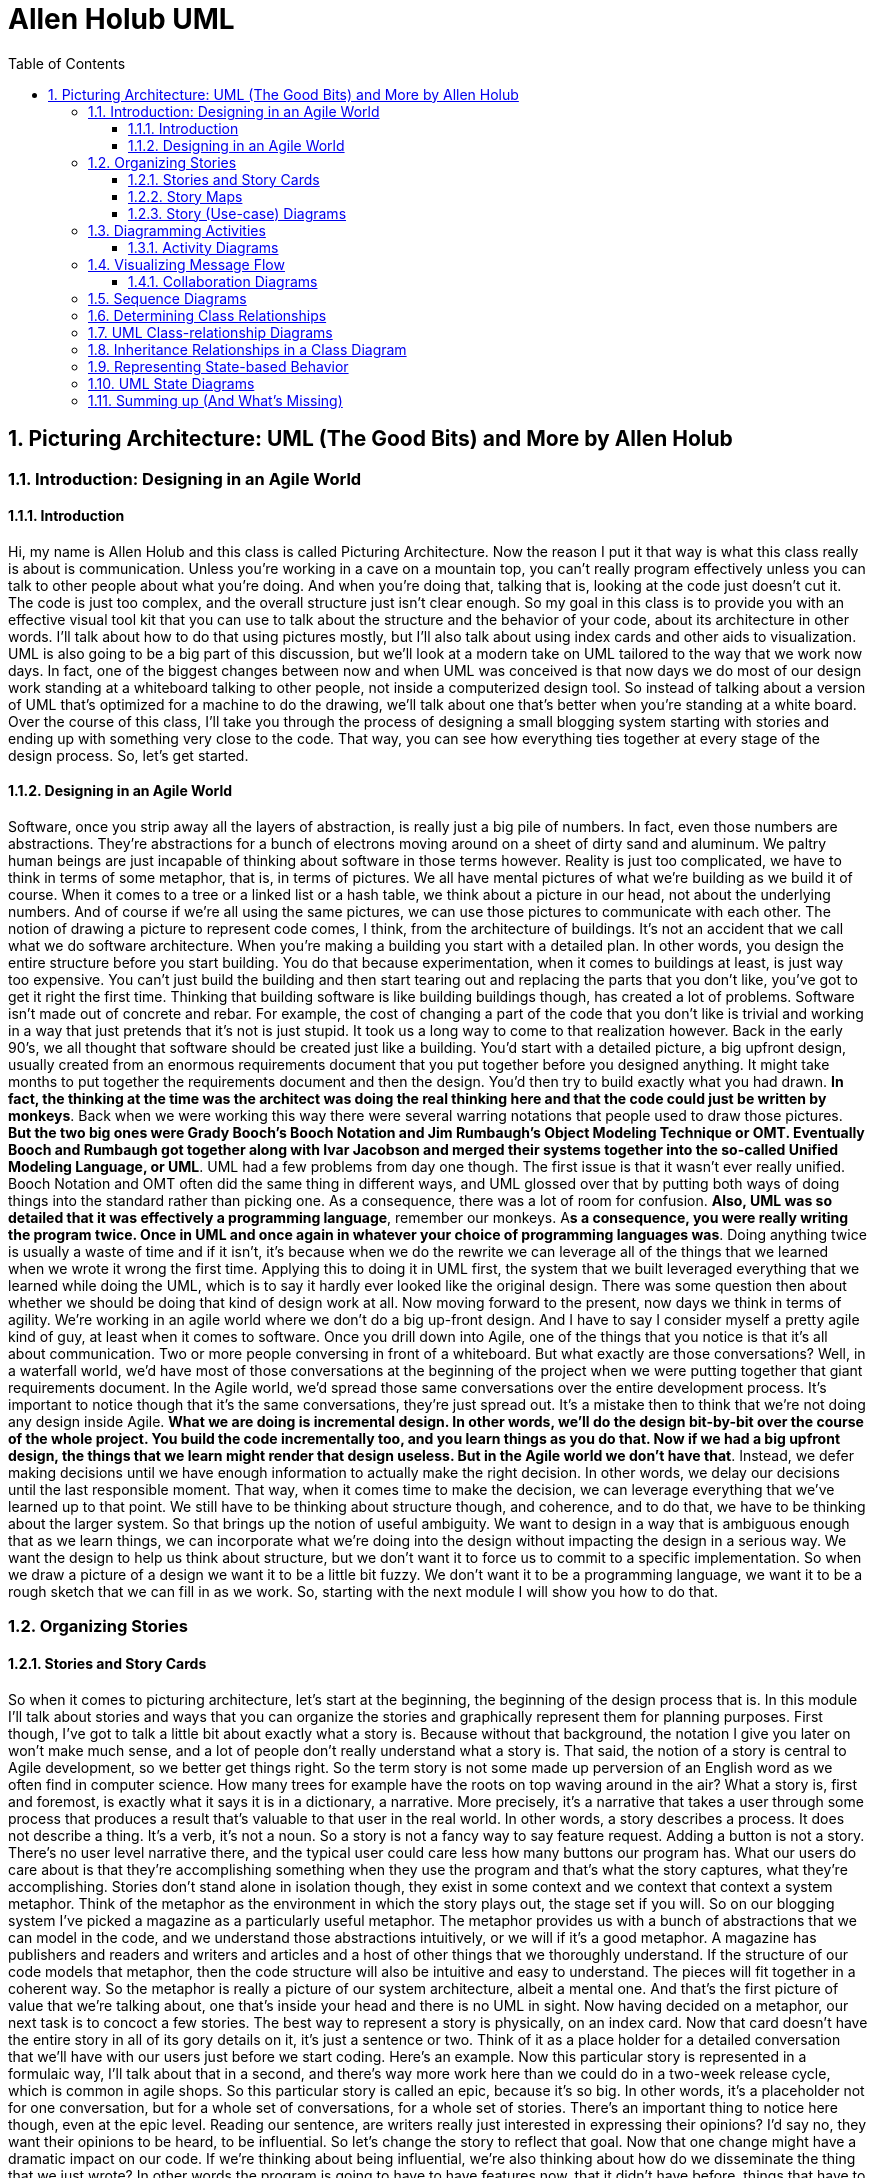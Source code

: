 = Allen Holub UML
:toc: left
:toclevels: 5
:sectnums:
:sectnumlevels: 5

== Picturing Architecture: UML (The Good Bits) and More by Allen Holub

=== Introduction: Designing in an Agile World

==== Introduction

Hi, my name is Allen Holub and this class is called Picturing Architecture. Now the reason I put it that way is what this class really is about is communication. Unless you're working in a cave on a mountain top, you can't really program effectively unless you can talk to other people about what you're doing. And when you're doing that, talking that is, looking at the code just doesn't cut it. The code is just too complex, and the overall structure just isn't clear enough. So my goal in this class is to provide you with an effective visual tool kit that you can use to talk about the structure and the behavior of your code, about its architecture in other words. I'll talk about how to do that using pictures mostly, but I'll also talk about using index cards and other aids to visualization. UML is also going to be a big part of this discussion, but we'll look at a modern take on UML tailored to the way that we work now days. In fact, one of the biggest changes between now and when UML was conceived is that now days we do most of our design work standing at a whiteboard talking to other people, not inside a computerized design tool. So instead of talking about a version of UML that's optimized for a machine to do the drawing, we'll talk about one that's better when you're standing at a white board. Over the course of this class, I'll take you through the process of designing a small blogging system starting with stories and ending up with something very close to the code. That way, you can see how everything ties together at every stage of the design process. So, let's get started.

==== Designing in an Agile World

Software, once you strip away all the layers of abstraction, is really just a big pile of numbers. In fact, even those numbers are abstractions. They're abstractions for a bunch of electrons moving around on a sheet of dirty sand and aluminum. We paltry human beings are just incapable of thinking about software in those terms however. Reality is just too complicated, we have to think in terms of some metaphor, that is, in terms of pictures. We all have mental pictures of what we're building as we build it of course. When it comes to a tree or a linked list or a hash table, we think about a picture in our head, not about the underlying numbers. And of course if we're all using the same pictures, we can use those pictures to communicate with each other. The notion of drawing a picture to represent code comes, I think, from the architecture of buildings. It's not an accident that we call what we do software architecture. When you're making a building you start with a detailed plan. In other words, you design the entire structure before you start building. You do that because experimentation, when it comes to buildings at least, is just way too expensive. You can't just build the building and then start tearing out and replacing the parts that you don't like, you've got to get it right the first time. Thinking that building software is like building buildings though, has created a lot of problems. Software isn't made out of concrete and rebar. For example, the cost of changing a part of the code that you don't like is trivial and working in a way that just pretends that it's not is just stupid. It took us a long way to come to that realization however. Back in the early 90's, we all thought that software should be created just like a building. You'd start with a detailed picture, a big upfront design, usually created from an enormous requirements document that you put together before you designed anything. It might take months to put together the requirements document and then the design. You'd then try to build exactly what you had drawn. *In fact, the thinking at the time was the architect was doing the real thinking here and that the code could just be written by monkeys*. Back when we were working this way there were several warring notations that people used to draw those pictures. *But the two big ones were Grady Booch's Booch Notation and Jim Rumbaugh's Object Modeling Technique or OMT. Eventually Booch and Rumbaugh got together along with Ivar Jacobson and merged their systems together into the so-called Unified Modeling Language, or UML*. UML had a few problems from day one though. The first issue is that it wasn't ever really unified. Booch Notation and OMT often did the same thing in different ways, and UML glossed over that by putting both ways of doing things into the standard rather than picking one. As a consequence, there was a lot of room for confusion. *Also, UML was so detailed that it was effectively a programming language*, remember our monkeys. A**s a consequence, you were really writing the program twice. Once in UML and once again in whatever your choice of programming languages was**. Doing anything twice is usually a waste of time and if it isn't, it's because when we do the rewrite we can leverage all of the things that we learned when we wrote it wrong the first time. Applying this to doing it in UML first, the system that we built leveraged everything that we learned while doing the UML, which is to say it hardly ever looked like the original design. There was some question then about whether we should be doing that kind of design work at all. Now moving forward to the present, now days we think in terms of agility. We're working in an agile world where we don't do a big up-front design. And I have to say I consider myself a pretty agile kind of guy, at least when it comes to software. Once you drill down into Agile, one of the things that you notice is that it's all about communication. Two or more people conversing in front of a whiteboard. But what exactly are those conversations? Well, in a waterfall world, we'd have most of those conversations at the beginning of the project when we were putting together that giant requirements document. In the Agile world, we'd spread those same conversations over the entire development process. It's important to notice though that it's the same conversations, they're just spread out. It's a mistake then to think that we're not doing any design inside Agile. *What we are doing is incremental design. In other words, we'll do the design bit-by-bit over the course of the whole project. You build the code incrementally too, and you learn things as you do that. Now if we had a big upfront design, the things that we learn might render that design useless. But in the Agile world we don't have that*. Instead, we defer making decisions until we have enough information to actually make the right decision. In other words, we delay our decisions until the last responsible moment. That way, when it comes time to make the decision, we can leverage everything that we've learned up to that point. We still have to be thinking about structure though, and coherence, and to do that, we have to be thinking about the larger system. So that brings up the notion of useful ambiguity. We want to design in a way that is ambiguous enough that as we learn things, we can incorporate what we're doing into the design without impacting the design in a serious way. We want the design to help us think about structure, but we don't want it to force us to commit to a specific implementation. So when we draw a picture of a design we want it to be a little bit fuzzy. We don't want it to be a programming language, we want it to be a rough sketch that we can fill in as we work. So, starting with the next module I will show you how to do that.

=== Organizing Stories

==== Stories and Story Cards

So when it comes to picturing architecture, let's start at the beginning, the beginning of the design process that is. In this module I'll talk about stories and ways that you can organize the stories and graphically represent them for planning purposes. First though, I've got to talk a little bit about exactly what a story is. Because without that background, the notation I give you later on won't make much sense, and a lot of people don't really understand what a story is. That said, the notion of a story is central to Agile development, so we better get things right. So the term story is not some made up perversion of an English word as we often find in computer science. How many trees for example have the roots on top waving around in the air? What a story is, first and foremost, is exactly what it says it is in a dictionary, a narrative. More precisely, it's a narrative that takes a user through some process that produces a result that's valuable to that user in the real world. In other words, a story describes a process. It does not describe a thing. It's a verb, it's not a noun. So a story is not a fancy way to say feature request. Adding a button is not a story. There's no user level narrative there, and the typical user could care less how many buttons our program has. What our users do care about is that they're accomplishing something when they use the program and that's what the story captures, what they're accomplishing. Stories don't stand alone in isolation though, they exist in some context and we context that context a system metaphor. Think of the metaphor as the environment in which the story plays out, the stage set if you will. So on our blogging system I've picked a magazine as a particularly useful metaphor. The metaphor provides us with a bunch of abstractions that we can model in the code, and we understand those abstractions intuitively, or we will if it's a good metaphor. A magazine has publishers and readers and writers and articles and a host of other things that we thoroughly understand. If the structure of our code models that metaphor, then the code structure will also be intuitive and easy to understand. The pieces will fit together in a coherent way. So the metaphor is really a picture of our system architecture, albeit a mental one. And that's the first picture of value that we're talking about, one that's inside your head and there is no UML in sight. Now having decided on a metaphor, our next task is to concoct a few stories. The best way to represent a story is physically, on an index card. Now that card doesn't have the entire story in all of its gory details on it, it's just a sentence or two. Think of it as a place holder for a detailed conversation that we'll have with our users just before we start coding. Here's an example. Now this particular story is represented in a formulaic way, I'll talk about that in a second, and there's way more work here than we could do in a two-week release cycle, which is common in agile shops. So this particular story is called an epic, because it's so big. In other words, it's a placeholder not for one conversation, but for a whole set of conversations, for a whole set of stories. There's an important thing to notice here though, even at the epic level. Reading our sentence, are writers really just interested in expressing their opinions? I'd say no, they want their opinions to be heard, to be influential. So let's change the story to reflect that goal. Now that one change might have a dramatic impact on our code. If we're thinking about being influential, we're also thinking about how do we disseminate the thing that we just wrote? In other words the program is going to have to have features now, that it didn't have before, things that have to do with dissemination, sending out an email, for example, when we add a new blog, or automatically tweeting about it. So crafting these sentences carefully is really important and keeping the real goals of the user in mind as we craft these sentences is, if anything, more important. Now going back to that formulaic piece, stories are often represented using Mike Cohn's template. The basic form is as an x, I need y, to do z. Filling in the blanks that x is a role that the user is taking on. In other words, it's as a user in the role of x. Don't confuse those roles with the actual people. Sometimes for example I'll log on to a system in the role of author in order to write a blog, at other times I'll log onto the same system in the role of administrator to do some kind of administrative task. The fact that it's the same person, me, in both cases doesn't actually matter. What matters at both the code and the design level is the role that the person is taking on when they log on. The next chunk is the I need to do part. What this is, is the set of activities that someone in the given role will perform in order to achieve some kind of valuable result. In other words, this section describes a set of domain level activities, it does not describe a user using a computer program. We're going to keep everything inside our system metaphor, so all of the activities that are described here are things that should go on in the process of publishing a magazine. You don't put anything about how to use a computer program onto the story card. What you will see there is what the user would be doing if the program didn't exist. The third clause in the template shows us the outcome that we are trying to achieve. Again, this has to be something that is valuable to our users. Logging in for example is not a story, because there is no valuable outcome there. You don't log in for the sake of logging in. Now, in an Agile shop, our unit of work is the entire story. In other words, we're going to work one story at a time, building everything from the UI all the way down to the database. If the stories are small enough, we'll be able to all of that in a week or two and at that point we'll have something that we can actually release. We'll have a piece of working code. So one of the advantages of working in an Agile way is that the program always works. Now it' doesn't do much at first, but it actually does fully function. As we continue to build to the program, we'll implement additional stories, from front to back, and the program will gradually become more and more useful over time. The main point here though is that we could stop work at any point and we will have a fully functional program. We'll never be in that situation where we work for six months on some corner of the program, and the program still doesn't work at that point. Now there's one final nuance. When I do stories, I personally like to reorder the canonical form to put the outcome first, mostly because it keeps me focused on what I'm trying to accomplish, which is after all the most important part of the story.

==== Story Maps

Now once we have a handful of stories, we need some graphical way of representing a whole set of them so we can figure out what to work on first. *Our goal here is that we always want to work on the most important thing, the thing that has the most value for our users*. The best tool that I know for doing that is not a picture, it's something called a story map, which is a board or a wall with a bunch of cards or Post-it notes on it. Story maps were developed by Jeff Patton, and he describes them in his book User Story Mapping. And I strongly recommend that you read it, it's a great book. I'm going to look at the structure of a map momentarily, but Jeff's book has all of the details that I'm not going to have time to talk about in this class. Now a story map is a grid on which we put all of our story cards. Usually when I make a map, I have a couple of piles that are not really part of the map, the pile of stories to the left are my percolating stories. In other words, these are things that I think we're going to work on at some point, but I don't really want to think about them now, I might not have enough information about them. In other words, it's a slush pile for things that I don't want to forget about. I like to keep these visible so that I can think about them occasionally. In other words, I like to put story maps in some big public place that I walk by all the time, and every so often when I walk by the map, my eye will be caught by one of the cards in the percolating pile and I'll give it some more thought, maybe move it onto the map proper. The pile of stories on the right aren't part of the map either, that's just the pile of things that I finished, and it just makes me feel good to see that I finished something. If you are a management sort, you'd be really interested in the rate at which stories move from the map into the finished pile. So actually having a finished pile there actually gives us some useful information from a management point of view. Now going to the map itself, the column headings are broad categories of activities within our milieu, within our metaphor. Typically, you'll have to implement at least something in every one of these activities in order to have a fully viable system. And if the activity is a big activity you can break it down into sub-activities as I've done here. The next step then is to take the story cards and put them on the map in the right column. Now of course, stories are not necessarily going to cleanly fit into one column or another, so we'll just put it in the one that seems to make the most sense. Stories are organized by priority, by value. So the closer you are to the top, the more valuable the story is. Once we have all the cards up on the map, the top row is the minimum set of things you need to do to have a fully useful system. You can think of it as the proof of concept system. In other words, we'll implement the story by going left to right across each row. So we'll go left to right and top to bottom. By doing that, we're always close to having a fully working system. We're always doing the most valuable thing first, and we're always implementing everything that is at the same value level together to form a release. And we're never more than a few stories away from a release. Or to put it another way, at any moment, we are guaranteed to have built the most valuable program that we could have built in the time available. So there will be none of this work for six months and have nothing to show for it stuff. We can always deliver a working system. Moving on, you're probably not going to want to release to the larger user community after you've done every row. You will be releasing to somebody but just not to everybody. So one of the things we have to decide is when we're going to do formal releases, and the way that we indicate a formal release on the story map is just by putting a horizontal line across the map at a reasonable place. Real maps, of course, are much bigger than the one I've shown you here, but they're not a lot bigger. At any given moment, a large map might have thirty stories on it. That's a pretty good sized map though. The reason you don't want to go above thirty or so is that those stories are going to be implemented so far in the future, that the odds of getting them right now are just about 0. So if you think there's more to do than the thirty things that are in front of you put it over in the percolating pile. Finally, note that this map is a dynamic thing, which is one of the reasons it's better to do it with physical index cards or with Post-its than with a drawing. New stories will appear, usually because the user is working with the code and realizes they forgot something. Existing ones will disappear because we realize that they weren't as valuable as we thought they were, priorities change, cards move around. Now one of the problems when you put together a story map is figuring out the best way to order the cards, in other words, what are the actual priorities?

==== Story (Use-case) Diagrams

So there actually is a real drawing that's pretty helpful in doing that. I call this a story diagram. UML called them use case diagrams. It's the same picture, use cases and stories are very similar, though not identical concepts, but since I'm an Agile guy, I'm thinking in terms of stories here not in terms of use cases so I call it a story diagram. You represent the stories in the diagram with a circled name, and you can use a stick figure to represent the roles that are involved in that story. UML calls these roles actors, but role is actually a more correct way to look at it, so let's call them roles. Here, somebody in the moderator role creates a magazine. In story card form, I'd be saying something like, as a moderator I need to create a magazine to do something or other. Now let's add a second story. As an author I need to create an article, or maybe I should have said I need to write an article. One way or another, we have a second story. Now there's a dependency relationship between these two stories. You can't create an article unless there's a magazine to put it in. That doesn't necessarily mean that we have to create the magazine before we create the story, but if we don't create the magazine, we'll have to go about creating the story differently. There'll have to be stubbed-out objects for example that would be real objects if we had done things the other way around. I'll represent that dependency with a line and an arrow pointing towards the thing that has to be done first, think of this as a depends-on relationship. If A depends on B, the arrow is pointing at B. Now I'll add another story. As a reader, I'd like to comment on an article, and I'll set up the dependency. The comment is dependent on creating the story because it makes no sense at all to comment on a nonexistent story. Now my thinking when I came up with this design was that the comment was going to be added to the comment thread as soon as it was written, but it would be invisible. If the comment was approved by some moderator then I would make it visible, if it was not approved then I would remove it from the thread. Here I've specified two possible actors, in other words, either an author or a moderator can approve a comment. Now let's add another story. This one is really a variation on the last one. It's a kind of approval, but I want to be able to approve by email. In other words, I'm imagining that the system will send an email out to the moderator, and if the moderator responds to that email, then the story's approved. Now, you can label the dependency lines to make what's going on a little bit clearer here. You do that with something that UML calls a stereotype, a short comment string that's surrounded by guillemets, those little angle bracket-like punctuation marks. Note, by the way, that these are actual punctuation marks. They're not two less-than and two greater-than symbols. The requires stereotype here is really just the default meaning for a line so adding it explicitly is really just noise. The extends stereotype, however, tells us something interesting. Here I'm saying that the email story is an extension of the more basic approval story. Or put it another way, we probably would have done most of the work of the email story when we did the approval story, so the email story should be relatively short. Now, once we've got all our stories up here, we'll have a bunch of circles and a bunch of dependency relationships. Those stories that have the most incoming arrows are good candidates for things that happen first. In other words, a lot of things depend on those stories, so if we do them first it'll make it easier to do other things down the line. Also note that an epic is really a sort of story, it's just a really big one, and we can put it on the picture as well. I've done that here, but I've used that little upside-down trident symbol, which is part of UML, to indicate that this is an epic. So those are the two graphical ways that I represent stories as I'm working. In the next module, I'll drill down a little further and show you how I figure out what we have to actually do in order to implement the story. I'll do that using another type of UML diagram, an activity diagram.

=== Diagramming Activities

==== Activity Diagrams

Now let's move on to the activity diagram. The point of an activity diagram is to show us all of the activities, all of the things that somebody has to do, in order to work our way through the story. There is a lot more detail here than you'd have on a story card, and the way we get that detail of course is by talking to our users. So the activity diagram is particularly helpful when you're sitting down with a bunch of users trying to figure out exactly what steps they have to go through in order to achieve their valuable result. That's one of the main values of this diagram in fact, there's no coding involved so it doesn't matter whether or not your users can read code. Now the set of steps that you have to go through could be very simple, could just be a linear list. And if that's the case, there's absolutely no reason to make a picture like this, just make a bullet list and code it. Most stories are more complicated than that though, which is why a diagram is handy. I should say by the way that that's a general rule about all of these diagrams. If you can represent something better in code than you can in a picture, then do it in code, don't do the picture. We're not doing big upfront design work here. Our goal is to write the code, and if we can go straight to the code, well all the better. Now going back to our picture, an activity diagram is going to sketch out all of the steps for a particular story, and in fact often an activity diagram will sketch out the steps for several stories combined. In fact, I'm going to take that approach here and I'm going to create a single activity diagram that shows all of the activities associated with both of the comment approval stories that we looked at in the last module. Now all sets of activities have to start somewhere, and we indicate that in the diagram with a big black dot. That's our start symbol. Then I'll add the first activity, somebody needs to create a comment. And then the next one, somebody needs to add the comment to the dashboard. Now note that all I'm capturing here are the activities themselves, I said someone has to. I really don't care who's doing the activity when I'm putting this diagram together, that's a decision I'll make later on as I start moving closer to the implementation. *Here what I care about in other words, is what is happening*, not who's doing it. Now let's keep going. The next thing I need to do is add the comment to the comment thread. The issue here is that I really don't care whether I do that before or after or even at the same time as I add the comment to the dashboard. UML lets us represent that situation with something called a fork. The fork here is the heavy black line on the top, and a join which is the big black line on the bottom. The basic idea is that operations in-between the fork and the join can be done in any order, or they could be done concurrently. However, they all have to complete before you can move past the join, before you can move past the big black line on the bottom. Think of that join as a kind of and operation. We have to do A, B, and C before we can proceed. Now my strategy of posting an invisible comment is certainly not obvious here. So just to make things just a little bit clearer, I'm going to add a UML comment. Now note carefully how I'm drawing this thing. Let me rewind and draw it again for you. I'm drawing that turned down corner first before I draw the rest of the box. If you don't do that, I guarantee what you'll do is draw a square and then realize that you've forgotten to do the corner and then have to erase a corner of the square. If you draw the corner first, you won't have to be doing quite so much erasing. Now our next activity is to send an email out to the approver. I'm going to do that regardless of whether I'm going to accept an approval by email. In other words, one way or another I've got to notify the approver that there's some work to do. Since this sort of activity, sending an email, affects the outside world, I'll use a special kind of box, that sideways house thing, instead of a circle to indicate that. So you can think of this as an activity that's pointing out of the program. Now we have some options. There's more than one way for the comment to be approved and we want to show all of those ways here on our picture. The first option is to make the decision on the dashboard. That's a normal activity so I put a circle around it. The second possibility is that we can receive a reply from our notification email which we'll take as an approval. Now this is an activity that's triggered by something outside of the program, something outside of our control, so we'll indicate that with a visual inverse of our sideways house. This is a box with a bite taken out of it. So again when you see that, what it means is that this activity was triggered by something outside. The third option is that nothing's happened, nobody's logged on to the dashboard, nobody sent us an email, so the decision I'm making here is that we're going to reject the comment in that case, at least that's the safest approach. UML indicates that a certain amount of time has elapsed with a little hourglass symbol. Now in order to indicate that we have three possibilities, I have a little diamond that everything splits off of. That diamond is called a split in UML. In other words, the flow of control has split into three alternative paths. We will only do one of the three things, but we don't know which one here. Think of this diamond, in other words, as a kind of or symbol. Now moving on, if our user opts for the dashboard approach, we have another split. If he or she rejects the comment, we'll go in one direction, if they accept the comment, we'll go in the other. The bracketed words that I've put on the lines here are called guards. You traverse a guarded path only if the statement inside the guard is true. So let's take the approval path. There are two ways that we could have gotten here and we'll show that by adding another diamond into which these two ways merge. So the second diamond is called a merge. The first one was a split, this one is a merge. A split has one incoming arrow and many outgoing arrows. A merge has many incoming arrows and one outgoing arrow. Now once we've merged these two activity flows, the next step is to display the comment. In other words, no matter how we approve the comment, we always want to display it. Now I'll add a second merge on the reject side, and this one is going to lead to the delete comment activity. Okay, so there are no more activities in the current flow, and I'll indicate that with a target state, which is a big black dot with a circle around it. There's one final nuance that's worth looking at. Occasionally an activity generates some sort of work product that's worth showing on the diagram, so in this case, the create comment activity outputs a work product, a comment. You can indicate that with a little labeled square on the outgoing edge. I'll finish up with just a practical note. The split and merge diamonds were put into UML mostly because it's easy for a computer program to create these things. When we're working intuitively, we're not really going to be thinking in terms of formal splits and merges and diamonds, instead we're just going to be thinking of multiple arrows going in and out of the activities. So on a white board, more often than not, I'd just skip the diamonds altogether and just draw the arrows, as I'm doing here. So now we've moved our story a little bit more towards code. We've sat down with our users, we've had a long conversation and figured out what activities we have to do in order to get from here to there, to get to the useful outcome, and we've sketched them out. The next step then is to think about what code we're going to have to write in order to perform those activities, and I will show you that in the next module.

=== Visualizing Message Flow

==== Collaboration Diagrams

So now that we know what we have to do, we have to figure out how to do that. We'll do that by using one of two diagrams, which fall under the rubric of interaction diagrams. *These kinds of diagrams show us how objects interact at runtime in order to get some work done*. There are two variants on the interaction diagram. There's a collaboration diagram, which maps pretty closely to the original Booch notation, and there is a sequence diagram, which is more of an OMT style diagram. The collaboration diagram is actually much more useful on a whiteboard, so let's take a look at that one first. A collaboration diagram is going to show the objects that exist at runtime and the messages that they send back and forth to each other in order to get some work done. Typically you'll look at your activity diagram in order to figure out how to build the collaboration diagram. In other words, you'll pick the first activity and then you'll figure out what objects and messages you need in order to make that work. And then you pick the next activity and figure out how that works and so on and so forth. So you can think of an activity diagram as a kind of outline that we're going to flush out at the collaboration diagram level. Now our first order of business is to figure out what objects we're going to be using here. Keep firmly in mind, by the way, that what we're thinking about at this level are objects. We're not thinking about classes yet. We'll look at how to extract classes from this diagram in the next module. Here I've got an object called administrator and it's sending a message to an object called library. Now library is the object's name, not the class name, and that's the case with all of the labels that appear in this diagram. I can put the class name on the diagram if I want to. So here the :Magazine is saying that the library object is an instance of the Magazine class. More often than not, you don't have to do that, but sometimes you don't want to put a lot of thought into object names yet, so in that case you can just put a colon in front of a class name instead of the object name. Now I'll add a message. This one is called display pending comment, and the direction of the call is indicated with an arrow. The 1 says that this is the first message in the sequence. Now that arrow is something of a complication. Arrowheads are meaningful in UML, but the meaning has changed with different versions of the standard as it's evolved. More to the point, the standards committee was dominated by companies that were making software that drew UML diagrams. So the choices often went in the direction of what would be easier for software to draw rather than what would be easier for people to draw. Now days I hardly ever draw a UML diagram in software though, I'm almost always drawing on a whiteboard, so some of the decisions that the UML committee made seem very wrong to me. Now this particular arrowhead is a case in point. Here I've used a stick arrowhead, two lines, because it's way easier to draw than the officially correct version. In other words in official UML I should have drawn this arrowhead as a solid triangle like I'm doing here. That's really annoying to draw on a whiteboard though, so I hardly ever do it. So I consistently use a stick arrowhead to indicate *what's called a synchronous message*. That is a message whose handler doesn't return until it's done doing whatever it's doing, in other words, a normal function call. But again, if this was formal UML I'd be using a triangular solid arrowhead here. Now moving on, the next thing I want to do is send a get pending comments message to each of the posts. You could draw that with some kind of loop notation, and in fact the sequence diagram has this elaborate system for drawing loops that I never use because it's really just clutter. Remember though that I'm not trying to write a computer program here. I don't need to specify a loop. What I do want to show though is what the result of the loop is, in other words, what the loop would be doing is sending a message to everything in a collection of some sort. So here I can indicate that just be using the word every or each inside the object name. The star next to the arrow also indicates that the message is being sent multiple times. So that's enough, we can figure out the rest of it when we write the code. Now this particular message handler is going return something, it's going to return the set of pending comments. I've indicated that with the so-called tadpole, the little circle with an arrow shooting out of it. The tadpole is labeled with the name of the returned object, not a class name, but again the object name. Moving on. The next thing I want to do is ask the pending comment to get approval from the user. My implicit assumption here is that the magazine creates some kind of UI for that purpose. I've left the implementation details up to the coder, though I suppose it probably wouldn't have hurt to put a comment in. It's not an accident, by the way, that I'm using the same pending comment name for this object that I used on the return tadpole in the previous step. By doing that I'm saying that I'm sending this message to the object that was returned from the previous step. If the names didn't match then they would be different objects entirely. Now I go get a cup of coffee and I come back and I look at my diagram and I see that I've left something out. Back when I was thinking about getting the pending comments, at some point I realize I needed to ask the individual comments whether or not they were pending, and I didn't do that. So I'll add the message now. I'll indicate its place in the flow by using a decimal point. That way I don't have to mess with renumbering all of the existing messages. Now this is another deviation from formal UML. Formal UML does use decimal points, but it uses it to indicate a kind of nesting. For example, if you send the message a, and a itself sends three messages, b, c, and d, the first of these would be labeled with number 1, and the others would be labeled 1. 1, 1. 2, and 1. 3. I found that in practice that system doesn't work very well, it's much better to use the decimal points for making corrections as I've done here. Now let's move on. Now the next thing that happens is that the user clicks on some checkbox in the UI, which will cause an approved message to come in from the outside world. In other words, this is an event, not a message in the normal sense. So I show that it's an event in two ways. First of all the little stick figure of a person indicates that this event was initiated because of some user activity. I'm using the word user loosely here by the way, this could also be an automated subsystem. The other thing I've done is I've used a different kind of arrowhead than before, this one is a little half stick with only one line on it. Here what that means is that this is an asynchronous message. Now the word asynchronous with respect to messages can mean one of two things. Here what it means is that it comes in at a more or less random time that is outside of my control. We'll see the other use of asynchronous in a second. Now this arrowhead is also off culture with respect to the formal UML standard. In a formal UML diagram I would have used the stick arrow to mean asynchronous, but here I'm already using a stick arrow to mean synchronous so I don't want to use it in both places. So what I've done here is fallen back to an obsolete form of UML. That half arrow was part of UML, 1 but it didn't migrate into subsequent standards. However, going back to my goal here of being able to stand in front of a whiteboard and communicate the stick arrow forms are much more useful than the filled in ones, so I'll go back to the older form of arrow head. Now once the item is approved, it sends a notification up to the library, so let's draw that. Now as I'm drawing that I realize I forgot something else. I forgot to send a your comment has been approved email to the reader who posted the comment, so I'll add that now, and I'll use the decimal point like I did earlier to indicate where it goes into the sequence. Now this is an example of the other kind of asynchronous message. Notice the half arrow head. The basic idea here is that you send the message to the object, which will then do whatever you ask it to do in its own sweet time. The message handler will return immediately, but the operation won't happen until some point in the future. So that's the other kind of asynchronous message that we'll see in this kind of diagram. Now there are a few things that I haven't shown you on this picture. For one thing I could use the guards that we looked at back on the activity diagram here if I wanted to indicate that some message was only sent if some condition held. Next there are a couple more arrow types that I haven't used in this diagram that aren't used very often, but they're worth mentioning. A bulking message is one that the receiving object can refuse to accept. It's not returning an error, it's not doing anything in fact, it never saw the message. You'll see that kind of message in systems that are using formal message busses like ZeroMQ or the Azure Bus to send messages around. The next arrowhead indicates a timeout message, which is a message that is received by an object, but the object's not doing anything with it, it's just sitting on it. So the arrow with a clock over it indicates that the message has been received by some object, but it hasn't acted on it. In other words, we could return from this message handler without having actually done the thing that we are asking the object to do.

=== Sequence Diagrams
Now as I said, a collaboration diagram is by far your best choice if you're standing at a whiteboard. They're compact, they're easy to draw, they're easy to modify. There is a second sort of interaction diagram that I want to look at though, primarily because you'll see it a lot in books, so it makes sense to be able to understand it. This second diagram is a sequence diagram, and a sequence diagram really just represents exactly the same things you can represent on a collaboration diagram. Now having said that, there are a lot of details associated with sequence diagrams that I am not going to cover because you don't use them very often. What those details are, are things that are very close to the code. Things like loops and nesting relationships and nested if statements and all of that kind of stuff. As I said though, our goal here is not to draw a picture of code. We're not writing a computer program in pictures. So all of that stuff is really details that are better left to the user, or more importantly, they're details that are better expressed in the code itself, there's no point in doing that in the diagram. I should also say that sequence diagrams are indeed a little bit easier to read than collaboration diagrams, but they're a real pain to draw on a whiteboard, particularly if you have to make changes to them so I wouldn't recommend using them in front of a white board. Now, differences between sequence and collaboration diagrams, in the sequence diagram, every object is represented by a vertical line, that's called the lifeline, and it has a label on top of it that indicates the name of the object. The messages are all horizontal lines, moving from lifeline to lifeline. When an object receives a message, you can indicate that by making the lifeline wider, by putting a box on it as I've done here, and that box is called an activation. It tells us that the receiving object is busy handling the received message. The length of the box indicates how long it's busy. In other words, time moves down on this picture. Activations are optional in UML, they're annoying to draw, sometimes however, they do make the code clearer so they are worth using on occasion, but I wouldn't use them as a default. Now I'll add a few more messages, the message flow here again is identical to the collaboration diagram we were just looking at so I won't do a blow-by-blow for you. Here's a new thing though, the dashed arrow, going from right to left, indicates a return. It serves the same purpose as the tadpole that we were using in the collaboration diagram. If there's a label on the arrow, then the label indicates the name of the object that we're returning. If there's no label, well, we've just returned without returning anything in particular. Now there is one final nuance that demonstrates what activations are good for. Here I have an asynchronous message coming in while the receiving object is busy doing something else. So by using nested activations, I can indicate that there are two things going on in the same object at the same time. So the implication here is that there's some kind of threading happening. Now typically you're only going to see this in an asynchronous situation. You might see it though if there's recursion in the system. In other words, if you loop through several message calls and you eventually end up making the initial call in a recursive way, you'll see that recursion as a nested activation as well. So, now we have used an activity diagram to figure out what we're trying to do, and we have sketched out how we're going to do it, and what objects are involved with a collaboration diagram or a sequence diagram, so the next step is going to move us even closer to the code and figure out where those messages should be declared. In other words, in our next module we'll look at classes and see how the class diagrams connect to the interaction diagram.

=== Determining Class Relationships
CRC Cards and CRC-Card 'Walls'
So now we can move on to classes. It's not an accident, by the way, that I'm doing the class diagram last, that's the way you should be doing it in the real world. In other words, you're not really in a position to draw the class diagram until after you've figured out the messaging. A lot of people make a mistake and do it backwards, they try and figure out the class diagram first and the problem with that is that you waste a lot of time making guesses about how the messaging system is going to work. In other words, if you draw the class diagram first, you're just guessing on the set of messages that the class is going to have to implement. If you do an interaction diagram first, you know exactly what messages it has to implement. If an object receives a message, the class that that object is an instance of has to have the message handler in it, so by doing the messaging first, I know exactly what methods have to go into which classes. No guessing. That approach also reduces the complexity of the design quite a bit. We're not throwing stuff in here because we think we might need them for something. We're only putting things in the class diagram that are essential. The only messages that go into the class diagram, in other words, are messages that are actually used somewhere, so we end up with the simplest possible design without having to do any guesswork. Finally by working in this way, things are going to go much faster because again we're not doing guesswork, there's nothing to undo if we get it wrong. The final issue has to do with the relationships between classes. When you draw a UML class diagram you might draw inheritance relationships, we'll look at those in a few minutes. But more often than not you're drawing uses and other kinds of dependency relationships. So one of the other things that people do when they do the class diagram first is they spend a lot of time having arguments about what classes should be connected to which classes. If you do the interaction diagram first, you don't need to have that discussion. Two classes are related to each other if objects of those classes send messages to one another. It's that simple. No message, no relationship. So how do we represent the classes? The first way that I like to do this is actually another not-a-drawing drawing, I'm going to do something with index cards and a corkboard. When I'm working on a collaboration diagram I like to start guessing what the classes are, and put together something called a CRC card. CRC cards stand for Class, Responsibility, and Collaborator. They were invented by Kent Beck of extreme programming fame, and Ward Cunningham as a classroom aid for an object-oriented design class that they were doing. It turns out though, that a CRC card is a very useful thing to have around. So here's a card for the administrator class. It has the class name at the top, that's the first C, and then underneath the line I've listed the responsibilities of this class. Here an administrator is responsible for approving comments. Here's another card for the magazine class. This one is responsible for organizing articles. As I'm working on the collaboration diagram on the interaction diagram, I'll be producing these cards and I'll figure out from the messages that I'm sending what the responsibilities are. I should say, by the way, that if there are so many responsibilities that they won't fit on one card, there's something really wrong here. That's a violation of one of the SOLID principles, the so-called Single Responsibility principle, which says that a class should really do only one thing. So if I see that list of responsibilities get too long, I will split up the class into multiple classes, I'll create multiple cards with different names on them. So by the time I am done with my collaboration diagram, I'll have a stack of CRC cards and every object on the collaboration diagram must be an instance of some class that's represented by a CRC card. The opposite should hold too. There shouldn't be any CRC cards that don't map into some object that's actually doing something in some collaboration. So, I'll stick all my cards on a corkboard and I'll show the collaboration relationships with little bits of yarn that connect the collaborators, that is if an instance of class A sends a message to an instance of class B then there's going to be a piece of yarn connecting the card for class A to the card for class B. Here I'm showing that an administrator collaborates with a magazine. And now I'll add more yarn for the other classes. Now so far all of these collaboration relationships, I'm guessing, will involve some sort of field at implementation time. For example an article might contain some sort of field, which is a collection of its comments. However, you might have a uses relationship without a field. In other words, one object could be passed into another object as a method argument. There's still a uses relationship there, but you don't have a field inside the class that holds on to the thing that was passed in as an argument. Here for example, a comment talks to a magazine, but the comment object does not have a pointer to the magazine in it. So I'll use a different color. I'll use teal on the diagram in order to indicate that. Now for the vast majority of my projects I'm done at this point. My corkboard with the CRC cards on it is all of the class diagram that I need. It's showing me all of the classes in the system and it's showing me what the dependency relationships are. If I leave it on a corkboard, it's very flexible. As the system evolves I can add cards or remove cards or add bits of yarn or remove bits of yarn, so this diagram is very dynamic, but it's very easy to keep up to date. More to the point, if this corkboard is sitting in the middle of whatever room our team is working in, everybody is looking at the same class diagram all the time. If somebody goes up and makes a change to it everybody is going to notice that that's happening and complain if they don't like the change, but the point is that it's a great communication tool, a physical thing on a wall. Sometimes however, there isn't quite enough information on a corkboard, so we might want to revert to a more traditional UML class diagram. Before we start looking at that though, note that most of the decorative elements that I'll talk about in the UML class diagram go at the ends of the lines. So if I wanted to, I could just draw those decorative elements on the CRC card right next to the thumbtack that holds the piece of twine that represents the relationship.

=== UML Class-relationship Diagrams
But let's see how we would do it if we were actually drawing UML. So the first order of business is I'll turn my physical cards into a picture. Now this picture, as it stands, is quite legitimate UML. This is a UML class diagram. So my wall of cards is not that different than doing a UML class diagram. This particular diagram is a little sparse though, so let's add some more information. This arrowhead indicates that administrator objects send messages to magazine objects, but not the other way around. So administrators are dependent on magazines in the sense that if you change the definition of some method in a magazine, you may have to change the code inside the administrator class as well. Next thing I'll do is I'll put a label at the end of the line with the word library in it. That means that some object of type magazine will have the role of a library in some collaboration diagram, in some bit of code. Put another way, the labels on the ends of the line specify object names. For example here the administrator class has a field of type magazine and that field is named library. Now if you'll look back at the collaboration diagram we made in the last module you'll see that there's an object called administrator sending a message to an object called library. It is not an accident that the same names appear on both diagrams. That's how you tie the two diagrams together. We're getting awfully close to code here, so let's look at some code. Here's one possible Java implementation of an administrator. I'll show you the other classes in a moment. Alright, now moving on. The magazine is a Gang of Four singleton, a one of a kind object. I'll indicate that here with a stereotype that looks just like the ones that we used back on the story diagram. It's effectively a kind of comment that tells you something about the intent of the designer with respect to the object. As an aside, in order to make any sense at all out of the stereotype you have to know that singleton is a Gang of Four design pattern, which is to say you have to know the design patterns. As far as I'm concerned, if you're programming in an object-oriented system, knowing the design patterns is as important as knowing an object-oriented language, you really have to know them. So if you don't, as soon as you're done with this class, I strongly recommend that you go through the Design Pattern series on Pluralsight, it's really essential knowledge. Now moving back to the diagram, I'll now add some decoration to the line between the magazine and the article. Messages flow from magazines to articles, that's the arrowhead. For every one magazine, there are many articles. The star means 0 or more. The filled-in diamond represents a composition relationship, which I think of as a containment or a contains relationship. In the code, one object would actually contain another object, not a reference to an object, but the object itself. In other words, the magazine contains the articles. If the magazine is destroyed, the articles it contains should be destroyed as well. Now just for ducks, let's look at an alternative representation to this relationship. Let's get rid of the first one and replace it with this one. Here I'm saying that a magazine has a dictionary, it contains a dictionary of articles indexed by author, and the author is a person object. In other words this is effectively a hashtable. UML calls this a qualified association. So in every qualified association there are two objects involved, there is a key and a value. The object is indexed by key, and the object itself is the associated value. Now here, the qualified association version is actually more correct than the one that I replaced given that there is no direct relationship between an article and a person. That is, the article doesn't contain a field of type person, so there'd be no way to look up articles by person if you didn't have the qualified association in place. Alright, so we're done with this corner of the diagram so let's look at the code for the magazine class. Notice that I've added methods here for every one of the messages that the magazine object received in our collaboration diagram. If I wanted to, I could actually list all of those message definitions right here in the class box, either instead of or underneath the responsibilities. I don't see much point in that though. Those kinds of details are better represented in the actual code. More to the point, if I put the details in both places, both here and in the code, then every time I change the code I'd have to change this picture, and I really don't want to do that. That's just a documentation error waiting to happen. In general it's best to express something in only one place. So in my class diagrams, I list responsibilities, not individual methods. Now let's keep going. Here I've decorated the relationship between the article and comment to indicate that the articles talk to comments, but not the other way around, and there are multiple comments attached to each article. The role tells me that the article contains a field of type comment called all. This is a composition relationship, the solid diamond, so if the article is destroyed, its comments should be destroyed as well. But what about pending comments? There are lots of ways I could do that, but let's assume for now that I'm going to have second collection inside the article, which is the list of pending comments. Now the second collection should be a subset of all. Indicate that with a dashed line and the word subset inside braces. The diamond here is a hollow one, not a solid one. The hollow diamond means aggregation. An article is an aggregation of its contents and both the pending and complete set of comments. The hollow diamond though doesn't imply any kind of destruction relationship. If there's a hollow diamond and the article goes away, the pending comments are not destroyed as well. Now we need that here because the pending comments are also part of the other list so we don't want to destroy them twice. Now that's not the world's best example of aggregation so let me add another one here. Here an article has a field called author that points to one or more people. Here an article is an aggregate of its comments and its author. Because it's a hollow diamond though, if we delete the article we are not going to delete the authors, which is the right way to do things. So here is what all of this will look like in Java. Now let's flush out the comment by adding a reference to the reader who created it. Here's the UML, and here's the code. Finally I'll add a little bit of state information to the person. What I'm saying here is that the person will contain an email address and some sort of credentials that you can use for logging in. Both of these are so trivial though that I'm not going to bother to represent them with class boxes, I'll just draw them here inside of the class in its own little compartment. And here's what all of this would look like in Java.

=== Inheritance Relationships in a Class Diagram
Now so far we haven't looked at inheritance relationships. The reason for that is that inheritance is usually an implementation detail. It's just not something that occurs in an architectural level design. It's something that a programmer will decide on as he or she is implementing. So when you're designing in the way that I'm recommending here, starting with the messages and building a class diagram, you tend to not have many inheritance relationships. But, since we're talking about talking about architecture, we're talking about working at a whiteboard, we do need to discuss inheritance relationships on occasion, so here's how you would do it. Here is a simple extends relationship. A discussion is a sort of article that adds additional capabilities. Article is the superclass, discussion is the subclass, and here's the associated code. Now let's get a little more complicated, let's say that articles and discussions are independent classes that implement the same interface. I'll call that interface Post. So here the dashed lined with a hollow arrowhead represents an implements or an adopts relationship. The class that the arrow points to is the interface, or the protocol that you're adopting, and you indicate that typically with a little circle next to the name. So Post here is an interface or a protocol. Now let's add a client. Here the site is a class that contains a collection of 0 or more objects that implement Post. That collection is called content. We have no idea what the actual class is, what we do know though is that the classes will implement the Post interface. Here's the code. (Typing) Finally let's look at another variation that introduces a bit more notation. Here the article and discussion classes also implement the Post interface. This particular bit of notation is called a ball. UML doesn't use the Microsoft nomenclature so don't call it a pin. If you want to show who's using the interface you do that with the opposite of the ball, which is the socket. In other words, this is called the ball and socket notation. Now so here the site has two collections called articles and discussion. In both cases these are collections of things that implement the Post interface. At runtime, one of them will be full of article objects and the other will be full of discussion objects. The other way you could look at this notationally is that the site object talks to a discussion through the Post interface. Looking at the code, you'll see that both of the collections are defined in terms of the interfaces not in terms of the concrete classes. So that's it for classes and that's actually most of the drawings that I use. There is one more diagram that's occasionally useful though, it's one of those things that you hardly ever need it, but when you need it, you really need it, and that's a state diagram. We'll look at those in the next module.

=== Representing State-based Behavior
Mealy and Moore Machines
There's one more diagram that I want to talk about and that is the state diagram. Sometimes an object will do very different things depending on what you did with it in the past. For example, a database connection might treat a read request very differently if it's in the open state than it would if it was in the closed state. In our blogging system a comment behaves very differently when it's in the pending or unapproved state than it will when it finally moves to the approved state. And the behavior will change again if the comment is rejected and it's moved into the archived state. Now state-based behavior is usually represented by a so-called State Machine. In hardware, there are two kinds of state machines and it's worth thinking about them. In a Mealy machine, named after George Mealy, the output values are controlled by both the current state and the inputs. In a Moore machine, named after Edward, not Gordon Moore, the outputs are determined solely by its state. Now we can look at this as a kind of graph, each state could be represented by a circle, and a transition from one state to another can be shown with a line. In a Moore machine, there's some kind of activity associated with being in the state, no matter how you got there. In a Mealy machine, the activity is associated with the transition to the state. So you could have two transitions into a state for example, and the activities associated with those transitions could be different. If you think of this in terms of software, in a Moore machine, there will probably be a single method or a table somewhere that tells you what to do when you're in a particular state. In a Mealy machine, the received message will both decide what the next state is, and decide what action to perform when transitioning to that state. If you're familiar with the Gang of Four design patterns, this is exactly the problem that the state pattern is meant to solve. Now in hardware, we've got to pick one or the other of these, we can't have both at the same time, in software we can have both at the same time. So we need some kind of notation that will handle that problem and UML does a reasonably good job of that.

=== UML State Diagrams
Now all of this theory is going to make more sense when we start drawing so let's do that. I'll sketch out some of the state-based behavior associated with a comment on an article. So we'll start out with a solid dot to indicate the start state, just like I did in the activity diagram in the earlier module. The first thing we're going to do is transition from that start state to the in-progress state. In-progress means that somebody's writing the comment right now, it hasn't been approved yet. There's no particular message that moves us from the start to the in-progress state, it just happens automatically, so the line isn't labeled with anything. When our reader hits the Submit button, the comment transitions to the pending state. Now drawing in that transition, the arrow from one state to another is called an edge and the comment makes the transition when it receives a submit for approval message. Now this particular transition is a Mealy style transition, so there's an activity associated with the transition itself, notifying the administrator. Or to put it another way, that's an activity that has to happen inside the handler for the message that caused the state transition. There isn't any activity associated with the state itself, so it's possible to enter the pending state through other paths without notifying anybody. Now what if the original writer decides to edit the comment before it's been approved? In that case, some object is going to send a revise message to our comment, and the revise message will notify the writer of the article and return it to an in-progress state. This is another Mealy style edge where the activity is associated with the transition. Put another way, the object that causes us to change state will do whatever we're saying it has to do here. Now moving on, if the comment object is in the pending state and in receives an approved message it transitions to the active state. Now here we have a Moore style state. That is, there's no particular activity associated with transitioning into the active state, but we'll always do the same thing when we enter the state, no matter how we enter the state. Here, there are two state-related activities. When we enter the state, that's the word entry to the left of the slash, we'll add the comment to the user interface. When we exit this state, we'll remove the comment from the user interface. Again, it doesn't matter how we transition in or out of the state, we will always do one or the other of these activities. Now when a comment in the active state receives a delete message, it enters the archived state. It removes itself from the UI as it exits the active state, and it removes itself from the underlying data structure, the thread, as a side effect of entering the archived state. If the user hits Undo, we'll send a restore message to the comment. If we're in the archived state, the restore message will bounce us back to the active state and the comment will go back into the UI as a side effect of entering the active state. There's a reason by the way that I'm not restoring to the thread as an exit condition of the archived state, I'll get back to that in a second. Now what if we send a delete message to an object in the pending state? Now here I have both Mealy and Moore behavior. We'll remove the comment from the comment thread when we make the transition to archived. But note that we don't remove the comment from the dashboard when a pending comment is approved in the normal way. Finally, if the comment is archived, sending it a destroy message moves it into the collectable state, and once we enter that state it will be an error to send the comment any message at all. So from the collectable state, we always transition to the end state, shown as a small target icon. Now you can see why restoring the thread isn't an exit action on the archived state. If it were, we'd restore the comment to the thread as a side effect of receiving a destroy message, which I really don't want to do. So that's a state diagram. Now I have not put every possible transition, to and from every possible state, onto this diagram, and usually you don't. The general rule of thumb is that if something is not shown here it's an error if it happens, but that might not be the case all the time. You might just be drawing out a few of the more complicated states in order to make sense of them. Let's look at how we add an error condition explicitly though. What if we were to receive a destroy message for example when we're in the pending state. So here's one solution, the destroy message causes the program to abort. Note that the target here is a circle with an x in it, not with a dot in it. That means that haven't really exited the state machine in the normal way, but no further transitions are possible. We could use a similar kind of notation in an activity diagram if we wanted to, to indicate that some flow was finished, but we hadn't finished all of the activities that we want to finish. I should say again though that error transitions like this are usually just clutter. You usually don't want to put them into the diagram. So that's the complete set of UML diagrams that I want to look at, but we haven't talked about a bunch of stuff and I want to explain why and I also want to give you some references to a few resources, so I'll do that in the next module.

=== Summing up (And What's Missing)
Summing up (And What's Missing)
Summing up. I've now covered all of the notation that I use in my own work. Having said that though, there's a lot of stuff in UML in particular that I haven't talked about. First of all we need some way to represent the big picture when we're talking about architecture. We want to show how modules interact with each other for example. UML defines several diagrams for exactly that purpose, but ultimately these diagrams are no better than an informal sketch on the back of a napkin. In other words what these diagrams look like are squares with arrows pointing between the squares. Sometimes the squares have little squiggles on them to indicate what they are, but those squiggles don't carry much value. So as far as I'm concerned, the scribble on the napkin form is actually more useful than the official UML form. There's some more important issues though. Big picture architecture really isn't much different than small picture architecture. In other words, a module, a big thing, is really just a kind of coarse-grained object that talks to other modules, other coarse-grained objects, across a well-defined interface of some sort. Now we've already seen how to represent objects and classes of objects and we can apply exactly that same kind of thinking to the module level. Put it another way, the class diagram that we looked at earlier is a perfectly good way to show you the relationships between modules in the system. Now once you get out of the realm of UML, there are as many ways to draw pictures of things at the big picture level as there are architects. One architect that's done a particularly good job however is Simon Brown who has a good book on the subject. So if you want to explore big picture diagrams a little further, I'll just refer you to Simon's book. Finally, there's a lot of UML that we haven't talked about even in the diagrams that we have talked about. The formal UML spec is something like 6 inches thick when you print it. All of that extra detail though is about implementation. In other words, UML as first conceived was a way of programming in pictures, and as I said back at the beginning of things, that's really a bad idea. However, since UML was effectively a programming language, there's a lot of notation that has to do adding code level documentation. I haven't talked about any of that because, to my mind, you're better off just writing the code. My goal here is communication. I have no interest in programming in UML and then rewriting that program in Java. Consequently I don't have much interest in the notation that would tell me how to do that. That said though, if you're interested in those details and you don't want to slog through the UML specification, there is a good resource, which is Martin Fowler's UML Distilled. It does a great job, it's short, and it's definitely worth reading. Finally, if you want a reference that you can have in front of you while you're working, I have a UML reference on my personal website. If you Google UML reference, it's the first entry on the first page, but here's the URL spelled out if you want to go there directly. So that's it for the class, thank you for listening, and let me finish with an exhortation. Go forth and draw!